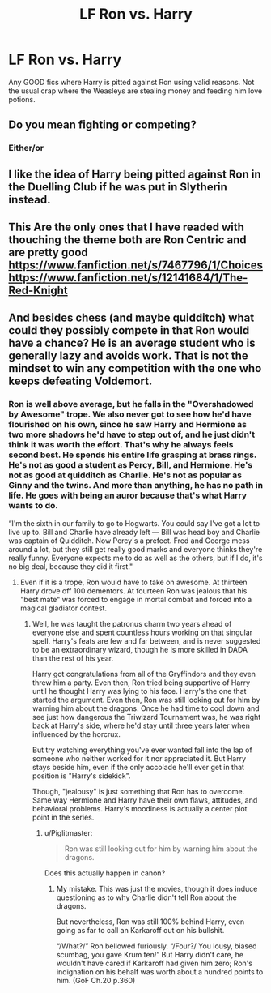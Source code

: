 #+TITLE: LF Ron vs. Harry

* LF Ron vs. Harry
:PROPERTIES:
:Score: 1
:DateUnix: 1489252537.0
:DateShort: 2017-Mar-11
:FlairText: Request
:END:
Any GOOD fics where Harry is pitted against Ron using valid reasons. Not the usual crap where the Weasleys are stealing money and feeding him love potions.


** Do you mean fighting or competing?
:PROPERTIES:
:Author: Starfox5
:Score: 1
:DateUnix: 1489253331.0
:DateShort: 2017-Mar-11
:END:

*** Either/or
:PROPERTIES:
:Score: 1
:DateUnix: 1489253824.0
:DateShort: 2017-Mar-11
:END:


** I like the idea of Harry being pitted against Ron in the Duelling Club if he was put in Slytherin instead.
:PROPERTIES:
:Score: 1
:DateUnix: 1489309962.0
:DateShort: 2017-Mar-12
:END:


** This Are the only ones that I have readed with thouching the theme both are Ron Centric and are pretty good [[https://www.fanfiction.net/s/7467796/1/Choices]] [[https://www.fanfiction.net/s/12141684/1/The-Red-Knight]]
:PROPERTIES:
:Author: Altena27
:Score: 1
:DateUnix: 1496940908.0
:DateShort: 2017-Jun-08
:END:


** And besides chess (and maybe quidditch) what could they possibly compete in that Ron would have a chance? He is an average student who is generally lazy and avoids work. That is not the mindset to win any competition with the one who keeps defeating Voldemort.
:PROPERTIES:
:Author: Hellstrike
:Score: -1
:DateUnix: 1489345816.0
:DateShort: 2017-Mar-12
:END:

*** Ron is well above average, but he falls in the "Overshadowed by Awesome" trope. We also never got to see how he'd have flourished on his own, since he saw Harry and Hermione as two more shadows he'd have to step out of, and he just didn't think it was worth the effort. That's why he always feels second best. He spends his entire life grasping at brass rings. He's not as good a student as Percy, Bill, and Hermione. He's not as good at quidditch as Charlie. He's not as popular as Ginny and the twins. And more than anything, he has no path in life. He goes with being an auror because that's what Harry wants to do.

“I'm the sixth in our family to go to Hogwarts. You could say I've got a lot to live up to. Bill and Charlie have already left --- Bill was head boy and Charlie was captain of Quidditch. Now Percy's a prefect. Fred and George mess around a lot, but they still get really good marks and everyone thinks they're really funny. Everyone expects me to do as well as the others, but if I do, it's no big deal, because they did it first."
:PROPERTIES:
:Author: UnnamedNamesake
:Score: 2
:DateUnix: 1489361735.0
:DateShort: 2017-Mar-13
:END:

**** Even if it is a trope, Ron would have to take on awesome. At thirteen Harry drove off 100 dementors. At fourteen Ron was jealous that his "best mate" was forced to engage in mortal combat and forced into a magical gladiator contest.
:PROPERTIES:
:Author: Hellstrike
:Score: 2
:DateUnix: 1489367708.0
:DateShort: 2017-Mar-13
:END:

***** Well, he was taught the patronus charm two years ahead of everyone else and spent countless hours working on that singular spell. Harry's feats are few and far between, and is never suggested to be an extraordinary wizard, though he is more skilled in DADA than the rest of his year.

Harry got congratulations from all of the Gryffindors and they even threw him a party. Even then, Ron tried being supportive of Harry until he thought Harry was lying to his face. Harry's the one that started the argument. Even then, Ron was still looking out for him by warning him about the dragons. Once he had time to cool down and see just how dangerous the Triwizard Tournament was, he was right back at Harry's side, where he'd stay until three years later when influenced by the horcrux.

But try watching everything you've ever wanted fall into the lap of someone who neither worked for it nor appreciated it. But Harry stays beside him, even if the only accolade he'll ever get in that position is "Harry's sidekick".

Though, "jealousy" is just something that Ron has to overcome. Same way Hermione and Harry have their own flaws, attitudes, and behavioral problems. Harry's moodiness is actually a center plot point in the series.
:PROPERTIES:
:Author: UnnamedNamesake
:Score: 1
:DateUnix: 1489370300.0
:DateShort: 2017-Mar-13
:END:

****** u/Piglitmaster:
#+begin_quote
  Ron was still looking out for him by warning him about the dragons.
#+end_quote

Does this actually happen in canon?
:PROPERTIES:
:Author: Piglitmaster
:Score: 2
:DateUnix: 1489375340.0
:DateShort: 2017-Mar-13
:END:

******* My mistake. This was just the movies, though it does induce questioning as to why Charlie didn't tell Ron about the dragons.

But nevertheless, Ron was still 100% behind Harry, even going as far to call an Karkaroff out on his bullshit.

“/What?/” Ron bellowed furiously. “/Four?/ You lousy, biased scumbag, you gave Krum ten!” But Harry didn't care, he wouldn't have cared if Karkaroff had given him zero; Ron's indignation on his behalf was worth about a hundred points to him. (GoF Ch.20 p.360)
:PROPERTIES:
:Author: UnnamedNamesake
:Score: 2
:DateUnix: 1489377854.0
:DateShort: 2017-Mar-13
:END:
